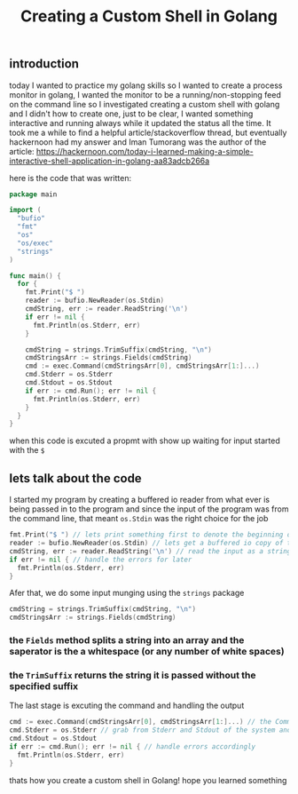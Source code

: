 #+TITLE: Creating a Custom Shell in Golang
** introduction
  today I wanted to practice my golang skills so I wanted to create a process monitor in golang, I wanted the monitor to be a running/non-stopping feed on the command line so I investigated creating a custom shell with golang and I didn't how to create one, just to be clear, I wanted something interactive and running always while it updated the status all the time. 
  It took me a while to find a helpful article/stackoverflow thread, but eventually hackernoon had my answer and Iman Tumorang was the author of the article: https://hackernoon.com/today-i-learned-making-a-simple-interactive-shell-application-in-golang-aa83adcb266a

  here is the code that was written:

  #+begin_src go
  package main

  import (
    "bufio"
    "fmt"
    "os"
    "os/exec"
    "strings"
  )

  func main() {
    for {
      fmt.Print("$ ")
      reader := bufio.NewReader(os.Stdin)
      cmdString, err := reader.ReadString('\n')
      if err != nil {
        fmt.Println(os.Stderr, err)
      }

      cmdString = strings.TrimSuffix(cmdString, "\n")
      cmdStringsArr := strings.Fields(cmdString)
      cmd := exec.Command(cmdStringsArr[0], cmdStringsArr[1:]...)
      cmd.Stderr = os.Stderr
      cmd.Stdout = os.Stdout
      if err := cmd.Run(); err != nil {
        fmt.Println(os.Stderr, err)
      }
    }
  }
  #+end_src

  when this code is excuted a propmt with show up waiting for input started with the =$=

** lets talk about the code
   I started my program by creating a buffered io reader from what ever is being passed in to the program and since the input of the program was from the command line, that meant =os.Stdin= was the right choice for the job
   #+begin_src go
    fmt.Print("$ ") // lets print something first to denote the beginning of the line .. notice that this is not gonna be counted as Stdin
    reader := bufio.NewReader(os.Stdin) // lets get a buffered io copy of the input
    cmdString, err := reader.ReadString('\n') // read the input as a string until you run into the end of the line
    if err != nil { // handle the errors for later
      fmt.Println(os.Stderr, err)
    }
  #+end_src
  
  Afer that, we do some input munging using the =strings= package 
  #+begin_src go
   cmdString = strings.TrimSuffix(cmdString, "\n")
   cmdStringsArr := strings.Fields(cmdString)
  #+end_src
*** the =Fields= method splits a string into an array and the saperator is the a whitespace (or any number of white spaces)
*** the =TrimSuffix= returns the string it is passed without the specified suffix

   The last stage is excuting the command and handling the output
   #+begin_src go
    cmd := exec.Command(cmdStringsArr[0], cmdStringsArr[1:]...) // the Command function takes in a command and its arguments spreaded
    cmd.Stderr = os.Stderr // grab from Stderr and Stdout of the system and make it return for your command, which is basically just passing the output from your bash shell and bubble it up to our current shell
    cmd.Stdout = os.Stdout
    if err := cmd.Run(); err != nil { // handle errors accordingly
      fmt.Println(os.Stderr, err)
    }
  #+end_src
  
  
thats how you create a custom shell in Golang! hope you learned something
